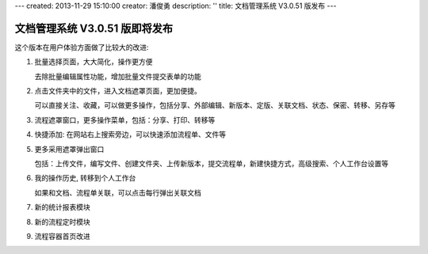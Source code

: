 ---
created: 2013-11-29 15:10:00
creator: 潘俊勇
description: ''
title: 文档管理系统 V3.0.51 版发布
---

=======================================
文档管理系统 V3.0.51 版即将发布
=======================================
这个版本在用户体验方面做了比较大的改进:

#. 批量选择页面，大大简化，操作更方便

   .. image:: img/v51-batch.png

   去除批量编辑属性功能，增加批量文件提交表单的功能

#. 点击文件夹中的文件，进入文档遮罩页面，更加便捷。

   .. image:: img/v51-file.png

   可以直接关注、收藏，可以做更多操作，包括分享、外部编辑、新版本、定版、关联文档、状态、保密、转移、另存等

#. 流程遮罩窗口，更多操作菜单，包括：分享、打印、转移等

#. 快捷添加: 在网站右上搜索旁边，可以快速添加流程单、文件等

   .. image:: img/v51-quickadd.png

#. 更多采用遮罩弹出窗口

   包括：上传文件，编写文件、创建文件夹、上传新版本，提交流程单，新建快捷方式，高级搜索、个人工作台设置等

#. 我的操作历史, 转移到个人工作台

   如果和文档、流程单关联，可以点击每行弹出关联文档

#. 新的统计报表模块 

   .. image:: img/v51-reportcenter.png

#. 新的流程定时模块


#. 流程容器首页改进

